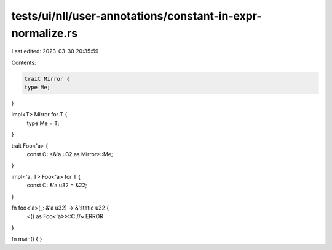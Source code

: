 tests/ui/nll/user-annotations/constant-in-expr-normalize.rs
===========================================================

Last edited: 2023-03-30 20:35:59

Contents:

.. code-block:: rs

    trait Mirror {
    type Me;
}

impl<T> Mirror for T {
    type Me = T;
}

trait Foo<'a> {
    const C: <&'a u32 as Mirror>::Me;
}

impl<'a, T> Foo<'a> for T {
    const C: &'a u32 = &22;
}

fn foo<'a>(_: &'a u32) -> &'static u32 {
    <() as Foo<'a>>::C //~ ERROR
}

fn main() {
}


